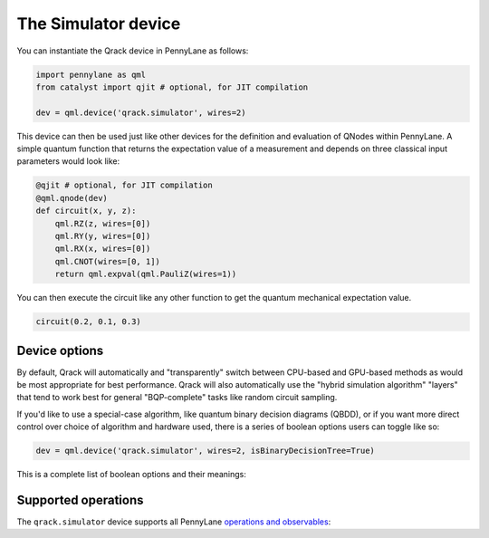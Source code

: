 The Simulator device
====================

You can instantiate the Qrack device in PennyLane as follows:

.. code-block:: python

    import pennylane as qml
    from catalyst import qjit # optional, for JIT compilation

    dev = qml.device('qrack.simulator', wires=2)

This device can then be used just like other devices for the definition and evaluation of QNodes within PennyLane.
A simple quantum function that returns the expectation value of a measurement and depends on three classical input
parameters would look like:

.. code-block:: python

    @qjit # optional, for JIT compilation
    @qml.qnode(dev)
    def circuit(x, y, z):
        qml.RZ(z, wires=[0])
        qml.RY(y, wires=[0])
        qml.RX(x, wires=[0])
        qml.CNOT(wires=[0, 1])
        return qml.expval(qml.PauliZ(wires=1))

You can then execute the circuit like any other function to get the quantum mechanical expectation value.

.. code-block:: python

    circuit(0.2, 0.1, 0.3)

Device options
~~~~~~~~~~~~~~

By default, Qrack will automatically and "transparently" switch between CPU-based and GPU-based methods as would
be most appropriate for best performance. Qrack will also automatically use the "hybrid simulation algorithm"
"layers" that tend to work best for general "BQP-complete" tasks like random circuit sampling.

If you'd like to use a special-case algorithm, like quantum binary decision diagrams (QBDD), or if you want more
direct control over choice of algorithm and hardware used, there is a series of boolean options users can toggle
like so:

.. code-block:: python

    dev = qml.device('qrack.simulator', wires=2, isBinaryDecisionTree=True)


This is a complete list of boolean options and their meanings:

.. rst-class:: docstable

    +---------------------------+-------------+------------------------------------------------------------------------------------+
    | **Parameter**             | **Default** | **Description**                                                                    |
    +===========================+=============+====================================================================================+
    | `isStabilizerHybrid`      | True        | Use "hybrid" stabilizer optimization?                                              |
    |                           |             | (Non-Clifford circuits will fall back to near-Clifford or universal simulation.)   |
    +---------------------------+-------------+------------------------------------------------------------------------------------+
    | `isTensorNetwork`         | True        | Use "tensor network" optimization?                                                 |
    |                           |             | (Non-Clifford circuits will fall back to near-Clifford or universal simulation.)   |
    +---------------------------+-------------+------------------------------------------------------------------------------------+
    | `isSchmidtDecompose`      | True        | Use Schmidt decomposition optimizations?                                           |
    |                           |             |                                                                                    |
    +---------------------------+-------------+------------------------------------------------------------------------------------+
    | `isSchmidtDecomposeMulti` | True        | Distribute Schmidt-decomposed qubit subsystems to multiple GPUs or accelerators?   |
    |                           |             | (Mismatched device capacities might hurt overall performance.)                     |
    +---------------------------+-------------+------------------------------------------------------------------------------------+
    | `isBinaryDecisionTree`    | False       | Use "quantum binary decision diagram" ("QBDD") methods?                            |
    |                           |             | (Note that QBDD is CPU-only.)                                                      |
    +---------------------------+-------------+------------------------------------------------------------------------------------+
    | `isOpenCL`                | True        | Use GPU acceleration?                                                              |
    |                           |             |                                                                                    |
    +---------------------------+-------------+------------------------------------------------------------------------------------+
    | `isHostPointer`           | False       | Allocate GPU buffer from general host heap?                                        |
    |                           |             | (Might improve performance or reliability, like when accelerating on an Intel HD.) |
    +---------------------------+-------------+------------------------------------------------------------------------------------+


Supported operations
~~~~~~~~~~~~~~~~~~~~

The ``qrack.simulator`` device supports all PennyLane
`operations and observables <https://pennylane.readthedocs.io/en/stable/introduction/operations.html>`_:
